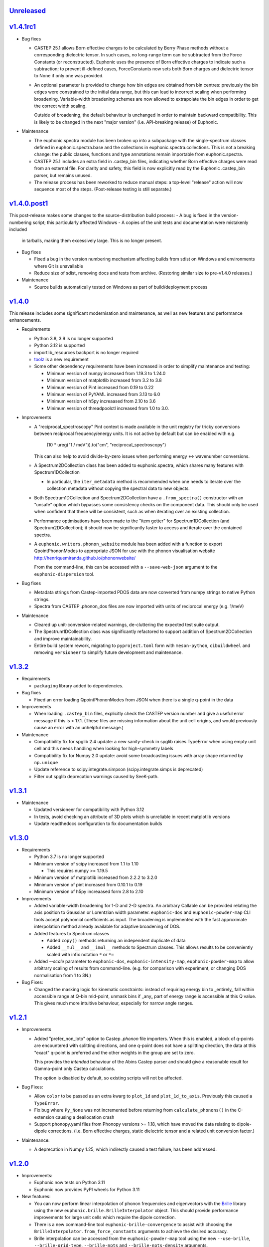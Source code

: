 `Unreleased <https://github.com/pace-neutrons/Euphonic/compare/v1.4.1rc1...HEAD>`_
----------------------------------------------------------------------------------

`v1.4.1rc1 <https://github.com/pace-neutrons/Euphonic/compare/v1.4.0.post1...v1.4.1rc1>`_
-----------------------------------------------------------------------------------------

- Bug fixes

  - CASTEP 25.1 allows Born effective charges to be calculated by
    Berry Phase methods without a corresponding dielectric tensor. In
    such cases, no long-range term can be subtracted from the Force
    Constants (or reconstructed).  Euphonic uses the presence of Born
    effective charges to indicate such a subtraction; to prevent
    ill-defined cases, ForceConstants now sets both Born charges and
    dielectric tensor to None if only one was provided.

  - An optional parameter is provided to change how bin edges are
    obtained from bin centres: previously the bin edges were constrained
    to the initial data range, but this can lead to incorrect scaling
    when performing broadening. Variable-width broadening schemes are
    now allowed to extrapolate the bin edges in order to get the correct
    width scaling.

    Outside of broadening, the default behaviour is unchanged in order
    to maintain backward compatibility. This is likely to be changed
    in the next "major version" (i.e. API-breaking release) of
    Euphonic.

- Maintenance

  - The euphonic.spectra module has been broken up into a subpackage
    with the single-spectrum classes defined in euphonic.spectra.base
    and the collections in euphonic.spectra.collections. This is not a
    breaking change: the public classes, functions and type annotations
    remain importable from euphonic.spectra.

  - CASTEP 25.1 includes an extra field in .castep_bin files,
    indicating whether Born effective charges were read from an
    external file. For clarity and safety, this field is now
    explicitly read by the Euphonic .castep_bin parser, but remains unused.

  - The release process has been reworked to reduce manual steps: a
    top-level "release" action will now sequence most of the
    steps. (Post-release testing is still separate.)

`v1.4.0.post1 <https://github.com/pace-neutrons/Euphonic/compare/v1.4.0...v1.4.0.post1>`_
-----------------------------------------------------------------------------------------

This post-release makes some changes to the source-distribution build process:
- A bug is fixed in the version-numbering script; this particularly affected Windows
- A copies of the unit tests and documentation were mistakenly included
  in tarballs, making them excessively large. This is no longer present.


- Bug fixes

  - Fixed a bug in the version numbering mechanism affecting builds from sdist
    on Windows and environments where Git is unavailable

  - Reduce size of sdist, removing docs and tests from
    archive. (Restoring similar size to pre-v1.4.0 releases.)

- Maintenance

  - Source builds automatically tested on Windows as part of
    build/deployment process

`v1.4.0 <https://github.com/pace-neutrons/Euphonic/compare/v1.3.2...v1.4.0>`_
-----------------------------------------------------------------------------

This release includes some significant modernisation and maintenance,
as well as new features and performance enhancements.

- Requirements

  - Python 3.8, 3.9 is no longer supported

  - Python 3.12 is supported

  - importlib_resources backport is no longer required

  - `toolz <https://toolz.readthedocs.io/en/latest/index.html>`_ is
    a new requirement

  - Some other dependency requirements have been increased in order
    to simplify maintenance and testing:

    - Minimum version of numpy increased from 1.19.3 to 1.24.0

    - Minimum version of matplotlib increased from 3.2 to 3.8

    - Minimum version of Pint increased from 0.19 to 0.22

    - Minimum version of PyYAML increased from 3.13 to 6.0

    - Minimum version of h5py increaased from 2.10 to 3.6

    - Minimum version of threadpoolctl increased from 1.0 to 3.0.


- Improvements

  - A "reciprocal_spectroscopy" Pint context is made available in the
    unit registry for tricky conversions between reciprocal
    frequency/energy units. It is not active by default but can be
    enabled with e.g.

      (10 * ureg("1 / meV")).to("cm", "reciprocal_spectroscopy")

    This can also help to avoid divide-by-zero issues when performing
    energy <-> wavenumber conversions.

  - A Spectrum2DCollection class has been added to euphonic.spectra,
    which shares many features with Spectrum1DCollection

    - In particular, the ``iter_metadata`` method is recommended when
      one needs to iterate over the collection metadata without
      copying the spectral data to new objects.

  - Both Spectrum1DCollection and Spectrum2DCollection have a
    ``.from_spectra()`` constructor with an "unsafe" option which
    bypasses some consistency checks on the component data. This
    should only be used when confident that these will be consistent,
    such as when iterating over an existing collection.

  - Performance optimisations have been made to the "item getter" for
    Spectrum1DCollection (and Spectrum2DCollection); it should now be
    significantly faster to access and iterate over the contained
    spectra.

  - A ``euphonic.writers.phonon_website`` module has been added with a
    function to export QpointPhononModes to appropriate JSON for use
    with the phonon visualisation website
    http://henriquemiranda.github.io/phononwebsite/

    From the command-line, this can be accessed with a
    ``--save-web-json`` argument to the ``euphonic-dispersion`` tool.

- Bug fixes

  - Metadata strings from Castep-imported PDOS data are now converted
    from numpy strings to native Python strings.

  - Spectra from CASTEP .phonon_dos files are now imported with units
    of reciprocal energy (e.g. 1/meV)

- Maintenance

  - Cleared up unit-conversion-related warnings, de-cluttering the
    expected test suite output.

  - The Spectrum1DCollection class was significantly refactored to
    support addition of Spectrum2DCollection and improve
    maintainability.

  - Entire build system rework, migrating to ``pyproject.toml`` form
    with ``meson-python``, ``cibuildwheel`` and removing
    ``versioneer`` to simplify future development and maintenance.

`v1.3.2 <https://github.com/pace-neutrons/Euphonic/compare/v1.3.1...v1.3.2>`_
-----------------------------------------------------------------------------

- Requirements

  - ``packaging`` library added to dependencies.

- Bug fixes

  - Fixed an error loading QpointPhononModes from JSON when there is a
    single q-point in the data

- Improvements

  - When loading ``.castep_bin`` files, explicitly check the CASTEP
    version number and give a useful error message if this is < 17.1.
    (These files are missing information about the unit cell origins,
    and would previously cause an error with an unhelpful message.)

- Maintenance

  - Compatibility fix for spglib 2.4 update: a new sanity-check in
    spglib raises TypeError when using empty unit cell and this needs
    handling when looking for high-symmetry labels

  - Compatibility fix for Numpy 2.0 update: avoid some
    broadcasting issues with array shape returned by ``np.unique``

  - Update reference to scipy.integrate.simpson (scipy.integrate.simps
    is deprecated)

  - Filter out spglib deprecation warnings caused by SeeK-path.

`v1.3.1 <https://github.com/pace-neutrons/Euphonic/compare/v1.3.0...v1.3.1>`_
-----------------------------------------------------------------------------

- Maintenance

  - Updated versioneer for compatibility with Python 3.12
  - In tests, avoid checking an attribute of 3D plots which is unreliable in
    recent matplotlib versions
  - Update readthedocs configuration to fix documentation builds

`v1.3.0 <https://github.com/pace-neutrons/Euphonic/compare/v1.2.1...v1.3.0>`_
-----------------------------------------------------------------------------

- Requirements

  - Python 3.7 is no longer supported

  - Minimum version of scipy increased from 1.1 to 1.10

    - This requires numpy >= 1.19.5

  - Minimum version of matplotlib increased from 2.2.2 to 3.2.0

  - Minimum version of pint increased from 0.10.1 to 0.19

  - Minimum version of h5py increaased form 2.8 to 2.10

- Improvements

  - Added variable-width broadening for 1-D and 2-D spectra. An
    arbitrary Callable can be provided relating the axis position to
    Gaussian or Lorentzian width parameter. ``euphonic-dos`` and
    ``euphonic-powder-map`` CLI tools accept polynomial coefficients
    as input. The broadening is implemented with the fast approximate
    interpolation method already available for adaptive broadening of
    DOS.

  - Added features to Spectrum classes

    - Added ``copy()`` methods returning an independent duplicate of data

    - Added ``__mul__`` and ``__imul__`` methods to Spectrum
      classes. This allows results to be conveniently scaled with
      infix notation ``*`` or ``*=``

  - Added `--scale` parameter to ``euphonic-dos``,
    ``euphonic-intensity-map``, ``euphonic-powder-map`` to allow
    arbitrary scaling of results from command-line. (e.g. for
    comparison with experiment, or changing DOS normalisation from 1
    to 3N.)

- Bug Fixes:

  - Changed the masking logic for kinematic constraints: instead of
    requiring energy bin to _entirely_ fall within accessible range at
    Q-bin mid-point, unmask bins if _any_ part of energy range is
    accessible at this Q value. This gives much more intuitive
    behaviour, especially for narrow angle ranges.

`v1.2.1 <https://github.com/pace-neutrons/Euphonic/compare/v1.2.0...v1.2.1>`_
-----------------------------------------------------------------------------

- Improvements

  - Added "prefer_non_loto" option to Castep *.phonon* file
    importers. When this is enabled, a block of q-points are
    encountered with splitting directions, and one q-point does not
    have a splitting direction, the data at this "exact" q-point is
    preferred and the other weights in the group are set to zero.

    This provides the *intended* behaviour of the Abins Castep parser
    and should give a reasonable result for Gamma-point only Castep
    calculations.

    The option is disabled by default, so existing scripts will not be
    affected.

- Bug Fixes:

  - Allow ``color`` to be passed as an extra kwarg to ``plot_1d`` and
    ``plot_1d_to_axis``. Previously this caused a ``TypeError``.
  - Fix bug where ``Py_None`` was not incremented before returning from
    ``calculate_phonons()`` in the C-extension causing a deallocation crash
  - Support phonopy.yaml files from Phonopy versions >= 1.18, which
    have moved the data relating to dipole-dipole
    corrections. (i.e. Born effective charges, static dielectric
    tensor and a related unit conversion factor.)

- Maintenance:

  - A deprecation in Numpy 1.25, which indirectly caused a test failure, has been addressed.

`v1.2.0 <https://github.com/pace-neutrons/Euphonic/compare/v1.1.0...v1.2.0>`_
-----------------------------------------------------------------------------

- Improvements:

  - Euphonic now tests on Python 3.11
  - Euphonic now provides PyPI wheels for Python 3.11

- New features:

  - You can now perform linear interpolation of phonon frequencies and
    eigenvectors with the `Brille <https://brille.github.io/stable/index.html>`_
    library using the new
    ``euphonic.brille.BrilleInterpolator`` object. This should provide
    performance improvements for large unit cells which require the
    dipole correction.
  - There is a new command-line tool ``euphonic-brille-convergence`` to
    assist with choosing the ``BrilleInterpolator.from_force_constants``
    arguments to achieve the desired accuracy.
  - Brille interpolation can be accessed from the ``euphonic-powder-map`` tool
    using the new ``--use-brille``, ``--brille-grid-type``, ``--brille-npts``
    and ``--brille-npts-density`` arguments.

`v1.1.0 <https://github.com/pace-neutrons/Euphonic/compare/v1.0.0...v1.1.0>`_
-----------------------------------------------------------------------------

- New features:

  - There is a new function ``ForceConstants.from_total_fc_with_dipole`` to allow
    reading force constants from other programs which contain long-ranged
    dipole-dipole interactions.

- Bug fixes:

  - Avoid occasional segmentation faults when using OpenBLAS, workaround for
    `#191 <https://github.com/pace-neutrons/Euphonic/issues/191>`_
  - Correctly read force constants from Phonopy with dipole-dipole
    interactions, see `#239 <https://github.com/pace-neutrons/Euphonic/issues/239>`_.

`v1.0.0 <https://github.com/pace-neutrons/Euphonic/compare/v0.6.5...v1.0.0>`_
-----------------------------------------------------------------------------

- Changes:

  - Support for Python 3.6 has been dropped. This has also resulted in
    changes to the following dependencies:

    - numpy requirement increased from ``1.12.1`` to ``1.14.5``
    - scipy requirement increased from ``1.0.0`` to ``1.1.0``
    - pint requirement increased from ``0.9`` to ``0.10.1``
    - matplotlib requirement increased from ``2.0.0`` to ``2.2.2``
    - h5py requirement increased from ``2.7.0`` to ``2.8.0``

  - The following deprecated features have been removed:

    - The ``return_mode_widths`` argument in ``ForceConstants.calculate_qpoint_phonon_modes``
      and ``ForceConstants.calculate_qpoint_frequencies`` has been removed
    - The ``eta_scale`` argument in ``calculate_qpoint_phonon_modes/frequencies``
      has been removed
    - The alias command-line tool argument ``--weights`` has been removed
    - The alias arguments ``x_label``, ``y_label``, ``y_min`` and ``y_max`` to
      ``plot_1d/2d`` have been removed
    - The ``modes_from_file`` and ``force_constants_from_file`` functions from
      ``euphonic.cli.utils`` have been removed
    - Calling ``broaden`` on a ``Spectrum`` with uneven bin widths without
      specifying the ``method='convolve'`` argument will now raise a ``ValueError``

  - DOS and PDOS calculated by the ``calculate_dos`` and
    ``calculate_dos_map`` methods of ``QpointPhononModes`` and
    ``QpointFrequencies``, and ``QpointPhononModes.calculate_pdos`` are
    now calculated per atom rather than per unit cell (integrated area
    is ``3`` rather than ``3*N_atom``). This is to keep consistency with
    the structure factors calculated by
    ``QpointPhononModes.calculate_structure_factor`` which are calculated
    per atom.

  - The option ``average_repeat_points`` when importing q-point modes or
    frequencies from a CASTEP .phonon file with
    ``QpointFrequencies/QpointPhononModes.from_castep`` is now ``True``
    by default. To recover previous behaviour set this to ``False``.

`v0.6.5 <https://github.com/pace-neutrons/Euphonic/compare/v0.6.4...v0.6.5>`_
-----------------------------------------------------------------------------

- New Features:

  - Kinematic constraints have been implemented for 2-D S(q,w)-like data.

    - A function ``euphonic.spectra.apply_kinematic_constraints(Spectrum2d, **kwargs) -> Spectrum2D``
      is implemented which masks out inaccessible data, replacing it with NaN.
    - Both direct-geometry and indirect-geometry are supported, by
      using the appropriate argument to set incident or final neutron energy.
    - This function is exposed to the ``euphonic-powder-map`` tool, so these
      plots can be produced directly from the CLI.
    - Some parameters from real-world instruments are collected in the
      documentation for convenience.

  - There is a new function ``euphonic.util.convert_fc_phases``, which converts
    a force constants matrix which uses the atom coordinates in the phase
    during interpolation (Phonopy-like), to one which uses the cell origin
    coordinates (Euphonic, CASTEP-like).

  - When importing q-point modes or frequencies from a CASTEP .phonon
    file, a new option (``average_repeat_points=True``) allows
    repeated entries (with the same q-point index) to be identified
    and their weights divided down by the number of entries. This
    option should give better statistics for sampling meshes that
    include the Gamma-point with LO-TO splitting.

- Improvements:

  - Documentation on the shape and format of the force constants, and how to
    read them from other programs has been improved.

  - The ``euphonic.util.get_qpoint_labels`` function, which is called when
    importing band-structure data to identify and label significant points,
    primarily identifies these points by searching for turning-points
    in the band path. The function will now also pick up any q-point
    that appears twice in succession. This is a common convention in
    band-structure calculations and helps with edge-cases such as when
    the path passes through a high-symmetry point without changing
    direction. This may pick up some previously-missing points in
    band-structure plots generated with ``euphonic-dispersion`` and
    ``euphonic-intensity-map``

- Bug fixes:

  - Allow read of ``phonopy.yaml`` quantities in ``'au'`` (bohr) units.
    Previously this was interpreted as an astronomical unit by Pint.

`v0.6.4 <https://github.com/pace-neutrons/Euphonic/compare/v0.6.3...v0.6.4>`_
-----------------------------------------------------------------------------

- Improvements:

  - The ``euphonic-dos``, ``euphonic-dispersion`` and
    ``euphonic-intensity-map`` command-line tools can now read
    files that don't contain eigenvectors, if eigenvectors are
    not required for the chosen options.
  - A new ``--save-json`` option is available for command-line tools
    which produce plots, this will output the produced spectrum to
    a Euphonic .json file.
  - There is now the option to use a fast, approximate variable-width broadening method when
    adaptively broadening dos:

    - Added new ``adaptive_method`` and ``adaptive_error`` arguments for ``calculate_dos``
      which specify which adaptive broadening method to use (``reference`` or ``fast``) and an
      acceptable error level when using the ``fast`` method.
    - Fast adaptive broadening can be used in the ``euphonic-dos`` tool with the
      ``--adaptive-method`` and ``--adaptive-error`` arguments.

- Changes:

  - ``euphonic.cli.force_constants_from_file`` and ``modes_from_file``
    have been deprecated in favour of ``euphonic.cli.load_data_from_file``.
  - Using ``Spectrum1D/1DCollection/2D.broaden`` on an axis with unequal
    bin widths is now deprecated, as broadening is performed via convolution,
    which is incorrect in this case. In the future, this will raise a
    ``ValueError``. To broaden anyway, ``method='convolve'`` can be supplied,
    which will just emit a warning.

`v0.6.3 <https://github.com/pace-neutrons/Euphonic/compare/v0.6.2...v0.6.3>`_
-----------------------------------------------------------------------------

- New Features:

  - New ``Spectrum1D.to_text_file`` and ``Spectrum1DCollection.to_text_file``
    methods to write to column text files

  - An expanded and consistent set of styling options is made
    available for command-line tools that produce plots.

  - Consistent styling and advanced changes can be made using
    Matplotlib stylesheet files, either as a CLI argument or
    using ``matplotlib.style.context()`` in a Python script.

- Improvements:

  - Internally, plot theming has been adjusted to rely on Matplotlib
    style contexts. This means user changes and style context are more
    likely to be respected.
  - Additional aliases for plot arguments in the command-line tools have
    been added, for example either ``--x-label`` or ``--xlabel`` can be used.

- Changes:

  - ``x_label``, ``y_label``, ``y_min`` and ``y_max`` in ``euphonic.plot``
    functions have been deprecated in favour of ``xlabel``, ``ylabel``,
    ``ymin`` and ``ymax`` respectively, to match the Matplotlib arguments
    they refer to, and to match other arguments like ``vmin``, ``vmax``.

`v0.6.2 <https://github.com/pace-neutrons/Euphonic/compare/v0.6.1...v0.6.2>`_
-----------------------------------------------------------------------------

- Improvements:

  - Wheels are now provided with PyPI releases
  - Type hinting is now handled more consistently across different Euphonic
    classes and functions

- Bug Fixes:

  - Will no longer raise a KeyError reading from ``phonopy.yaml`` if
    ``physical_unit`` key is not present, instead will assume default units
  - Can now read Phonopy BORN files where the (optional) NAC conversion
    factor is not present

`v0.6.1 <https://github.com/pace-neutrons/Euphonic/compare/v0.6.0...v0.6.1>`_
-----------------------------------------------------------------------------

- Bug fixes:

  - The scaling of S(Q,w) as produced by ``StructureFactor.calculate_sqw_map``
    was incorrect, and did not correctly scale with energy bin size (given its
    units are now ``length**2/energy``). This has been fixed, and S(Q,w) scale
    has changed by a factor of (hartee to energy bin unit conversion)/(energy
    bin width magnitude). e.g. if using an energy bin width of 0.1 meV, the new
    S(Q,w) will be scaled by 2.72e4/0.1 = 2.72e5. The original structure factors
    can now be correctly recovered by multiplying S(Q,w) by the energy bin width.

`v0.6.0 <https://github.com/pace-neutrons/Euphonic/compare/v0.5.2...v0.6.0>`_
-----------------------------------------------------------------------------

- Euphonic can now calculate neutron-weighted partial density of states, and
  has new ``Spectra`` features to handle PDOS data:

  - Added ``QpointPhononModes.calculate_pdos`` method
  - Added ``QpointFrequencies.calculate_dos_map`` method
  - New ``Spectrum1D.__add__`` method, which adds 2 spectra together
  - New ``Spectrum1DCollection.__add__`` method, which concatenates 2 collections
  - Enabled indexing of ``Spectrum1DCollection`` by a sequence
  - Added ``Spectrum1DCollection.group_by`` method, which allows grouping and
    summing spectra by metadata keys e.g. ``group_by('species')``
  - Added ``Spectrum1DCollection.select`` method, which allows selection
    of spectra by metadata keys e.g. ``select(species='Si')``
  - Added ``Spectrum1DCollection.sum`` method, which sums all spectra in a
    collection
  - Added ``-w={'coherent-dos','incoherent-dos','coherent-plus-incoherent-dos'}``
    neutron-weighted PDOS options to ``euphonic-dos`` and ``euphonic-powder-map``
  - Added ``--pdos`` options for plotting specific species PDOS to
    ``euphonic-dos`` and ``euphonic-powder-map``
  - Deprecated ``--weights`` command-line argument in favour of ``--weighting``
    for consistency with ``calculate_pdos``

- Improvements:

  - LICENSE and `CITATION.cff <https://citation-file-format.github.io/>`_
    files are now included in Euphonic's installation
  - Add ability to interactively change the colormap intensity limits
    in ``euphonic-powder-map``
  - ``euphonic-optimise-dipole-parameter`` can now read from Phonopy sources
  - ``euphonic-optimise-dipole-parameter`` can now also be used for non-polar
    materials to get general per-qpoint timings
  - Dimensioned Euphonic properties (e.g. ``frequencies``, ``cell_vectors``)
    now have setters so can be set, previously this would raise an
    ``AttributeError``

- Changes:

  - The units of density of states as produced by ``calculate_dos`` have
    changed from dimensionless to ``1/energy``
  - The scaling of density of states has also changed. Previously the
    integration would sum to 1 (if the ``x_data`` were converted to Hartree
    units), now the integration will sum to 3N in the same units as ``x_data``
  - ``StructureFactor.structure_factors`` have been changed to be in absolute
    units per atom (rather than per unit cell) so will have changed by a
    factor of `1/2*n_atoms`, this formulation change has been reflected in the
    ``calculate_structure_factor`` docstring
  - The default unit of ``StructureFactor.structure_factors`` has been changed
    from ``angstrom**2`` to ``millibarn``
  - The unit of S(Q,w) as produced by ``StructureFactor.calculate_sqw_map``
    has changed dimension from ``length**2`` to ``length**2/energy``. Also,
    as its unit is derived from the input ``StructureFactor`` object, its
    default units are now ``millibarn/meV``
  - The ``eta_scale`` argument in ``calculate_qpoint_phonon_modes`` has been
    deprecated, ``dipole_parameter`` should be used instead.
  - This means the ``euphonic-optimise-eta`` script has been renamed to
    ``euphonic-optimise-dipole-parameter``.

`v0.5.2 <https://github.com/pace-neutrons/Euphonic/compare/v0.5.1...v0.5.2>`_
-----------------------------------------------------------------------------

- Improvements:

  - Added ``broaden`` method to ``Spectrum1DCollection``

- Changes:

  - The ``return_mode_widths`` argument in ``calculate_qpoint_phonon_modes``
    has been deprecated in favour of ``return_mode_gradients``. The mode
    widths can still be obtained from the mode gradients with
    ``util.mode_gradients_to_widths``

- Bug fixes:

  - Fixed memory leak when using the C extension and making multiple calls to
    ``calculate_qpoint_phonon_modes/frequencies``
  - Fixed bug which resulted in incorrect energy bins being generated
    in ``euphonic-powder-map`` if units other than meV are used and
    ``--e-max`` and ``--e-min`` aren't specified
  - Use correct number of energy bins in ``euphonic-intensity-map``,
    ``euphonic-powder-map`` and ``euphonic-dos``. Previously only
    ``ebins - 1`` bins were generated

`v0.5.1 <https://github.com/pace-neutrons/Euphonic/compare/v0.5.0...v0.5.1>`_
-----------------------------------------------------------------------------

- New Features:

  - New ``Crystal.get_symmetry_equivalent_atoms`` method which uses spglib
    to get the symmetry operations and equivalent atoms under each operation

- Improvements:

  - Added ``symmetrise`` argument to ``QpointPhononModes.calculate_debye_waller``
    which will symmetrise it under the crystal symmetry operations. This
    means that there will no longer be a discrepancy between ``DebyeWaller``
    calculated on a symmetry-reduced or full Monkhorst-Pack grid. By default,
    ``symmetrise=True``
  - Added ``frequencies_min`` argument to ``calculate_debye_waller`` to
    exclude very small frequencies. This will also exclude negative
    frequencies. This improves on the previous behaviour which only excluded
    gamma-point acoustic modes, so would miss small/negative frequencies
    elsewhere
  - Loading the LAPACK libraries for the C extension now uses the
    `interface <https://docs.scipy.org/doc/scipy/reference/linalg.cython_lapack.html>`_
    provided by `scipy` for `cython` instead of loading directly from a DLL.
    The new method means we don't have to guess the DLL filename anymore!

- Changes:

  - New dependency on ``spglib>=1.9.4``
  - Fixed formula in ``calculate_debye_waller`` docstring to match actual
    implementation: moved ``1/2`` factor and added explicit q-point weights

`v0.5.0 <https://github.com/pace-neutrons/Euphonic/compare/v0.4.0...v0.5.0>`_
-----------------------------------------------------------------------------

- New Features:

  - New command-line tool ``euphonic-powder-map`` allows generation
    and plotting of powder-averaged S(|q|,w) and DOS maps.
  - New ``QpointFrequencies`` object which allows storage of frequencies
    without eigenvectors, meaning that memory usage can be reduced if
    eigenvectors are not required.
  - ``StructureFactor`` now has a ``weights`` attribute and can be used
    to calculate DOS with ``calculate_dos`` and get dispersion with
    ``get_dispersion``
  - ``Spectrum1D``, ``Spectrum1DCollection`` and ``Spectrum2D`` objects
    have a new ``metadata`` attribute, see their docstrings for details
  - Euphonic can now read DOS/PDOS from CASTEP .phonon_dos files with
    ``Spectrum1D.from_castep_phonon_dos`` and
    ``Spectrum1DCollection.from_castep_phonon_dos``
  - **Adaptive broadening** is now available for DOS, which can obtain a
    more representative DOS than standard fixed-width broadening. See
    `the docs <https://euphonic.readthedocs.io/en/latest/dos.html#adaptive-broadening>`__
    for details
  - Adaptive broadening can be used in the ``euphonic-dos`` tool with the
    ``--adaptive`` argument

- Improvements:

  - Improved default behaviour for C extension use and number of threads:

    - By default the C extension will be used if it is installed
    - By default the number of threads will be set by
      ``multiprocessing.cpu_count()``
    - The environment variable ``EUPHONIC_NUM_THREADS`` can be used to set
      a specific number of threads, which takes priority over
      ``multiprocessing.cpu_count()``
    - ``fall_back_on_python`` argument has been removed and superseded by the
      default ``use_c=None`` behaviour
    - ``threadpoolctl.threadpool_limits`` is used to limit the number of threads
      used by numerical libraries in Euphonic C function calls, resulting in
      better overall performance

  - Command-line interfaces have been refactored, giving a more
    uniform set of options and clearer sections of related arguments
    on the interactive help pages.

    - It is now possible where appropriate to specify Monkhorst-Pack
      sampling with a single-parameter ``--q-spacing`` as an
      alternative to setting Monkhorst-Pack divisions. This approach
      will account for the size and shape of reciprocal-lattice cells.

  - Build process tweaks

    - On Linux, the build process will now respect a user-defined
      C-compiler variable ``CC``.

    - On Mac OSX, the build process will now respect a user-defined
      C-compiler variable ``CC``. Homebrew library paths will only be
      set if ``CC`` is empty and the ``brew`` command is available.

    These tweaks are intended to facilitate Conda packaging.

- Breaking changes:

  - The ``--q-distance`` argument to ``euphonic-intensity-map`` has
    been renamed to ``--q-spacing`` for consistency with other tools.

  - Debye-Waller calculation in ``euphonic-intensity-map`` is now
    enabled by setting ``--temperature``, which no longer has a
    default value.

  - Default Monkhorst-Pack meshes (i.e. [6, 6, 6] in ``euphonic-dos``
    and [20, 20, 20] in ``sample_sphere_structure_factor()``) have
    been replaced by default grid-spacing values.

  - The scaling of density of states has changed, due to a change
    in implementation

`v0.4.0 <https://github.com/pace-neutrons/Euphonic/compare/v0.3.2...v0.4.0>`_
-----------------------------------------------------------------------------

- There have been some major changes and improvements to spectra, plotting
  and command line tools, including:

  - New command line tool ``euphonic-intensity-map`` for plotting weighted
    2D Spectra e.g. Coherent neutron S(Q,w)
  - Existing command line tools ``euphonic-dispersion`` and ``euphonic-dos``
    have been updated to also read force constants and Phonopy files.
    Arguments are also more consistent across tools so some may have changed,
    check the command line tool help for details.
  - New ``Spectrum1DCollection`` object for containing 1D spectra with a
    shared x-axis (e.g. phonon dispersion modes)
  - New ``plot_1d_to_axis`` and ``plot_2d_to_axis`` functions to allow
    plotting on specific axes
  - ``get_bin_centres`` and ``get_bin_edges`` utility functions on spectra
  - The ``ratio`` argument to ``plot_2d`` has been removed, it should no longer
    be required due to better management of relative axis sizes.
  - The ``btol`` argument to ``plot_1d`` has been removed, it is recommended
    to use ``Spectrum1D.split()`` or ``Spectrum1DCollection.split()`` instead.
  - The ``plot_dispersion`` function has been removed. It is now recommended
    to plot dispersion using ``plot_1d(QpointPhononModes.get_dispersion())``.
    See docs for details.

- Other changes:

  - Some of Euphonic's dependency version requirements have been changed, but
    can now be relied on with more certainty due to better CI testing. This
    includes:

    - numpy requirement increased from ``1.9.1`` to ``1.12.1``
    - matplotlib requirement increased from ``1.4.2`` to ``2.0.0``
    - pint requirement decreased from ``0.10.1`` to ``0.9``
    - h5py requirement decreased from ``2.9.0`` to ``2.7.0``
    - pyyaml requirement decreased from ``5.1.2`` to ``3.13``

- Improvements:

  - ``yaml.CSafeLoader`` is now used instead of ``yaml.SafeLoader`` by
    default, so Phonopy ``.yaml`` files should load faster
  - Metadata ``__euphonic_version__`` and ``__euphonic_class__`` have been
    added to .json file output for better provenance

- Bug fixes:

  - Fix read of Phonopy 'full' force constants from phonopy.yaml and
    FORCE_CONSTANTS files
  - Fix structure factor calculation at gamma points with splitting, see
    `#107 <https://github.com/pace-neutrons/Euphonic/issues/107>`_
  - Change broadening implementation from ``scipy.signal.fftconvolve``
    to use ``scipy.ndimage`` functions for better handling of bright
    Bragg peaks, see
    `#108 <https://github.com/pace-neutrons/Euphonic/issues/108>`_

`v0.3.2 <https://github.com/pace-neutrons/Euphonic/compare/v0.3.1...v0.3.2>`_
-----------------------------------------------------------------------------

- New Features:

  - Added `weights` as an argument to
    `ForceConstants.calculate_qpoint_phonon_modes`, this will allow easier
    use of symmetry reduction for calculating density of states, for example.
  - Modules have been added to support spherical averaging from 3D
    q-points to mod(q)

    - euphonic.sampling provides pure functions for the generation of
      points on (2D) unit square and (3D) unit sphere surfaces.
    - A script is provided for visualisation of the different schemes
      implemented in euphonic.sampling. This is primarily intended for
      education and debugging.
    - euphonic.powder provides functions which, given force constants
      data, can use these sampling methods to obtain
      spherically-averaged phonon DOS and coherent structure factor
      data as 1D spectrum objects. (It is anticipated that this module
      will grow to include schemes beyond this average over a single
      sphere.)
  - Added ``Crystal.to_spglib_cell`` convenience function

- Changes:

  - The Scripts folder has been removed. Command-line tools are now
    located in the euphonic.cli module. The entry-points are managed
    in setup.py, and each tool has the prefix "euphonic-" to avoid
    namespace clashes with other tools on the user's
    computer. (e.g. euphonic-dos)
  - From an interactive shell with tab-completion, one can find all
    the euphonic tools by typing "euphonic-<TAB>".
  - Changed arguments for ``util.get_qpoint_labels(Crystal, qpts)``
    to ``util.get_qpoint_labels(qpts, cell=None)`` where
    ``cell = Crystal.to_spglib_cell()``

- Bug fixes:

  - Correctly convert from Phonopy's q-point weight convention to Euphonic's
    when reading from mesh.yaml (see
    `7509043 <https://github.com/pace-neutrons/Euphonic/commit/7509043>`_)
  - Avoid IndexError in ``ForceConstants.calculate_qpoint_phonon_modes`` when
    there is only one q-point (which is gamma) and ``splitting=True``

`v0.3.1 <https://github.com/pace-neutrons/Euphonic/compare/v0.3.0...v0.3.1>`_
-----------------------------------------------------------------------------

- New Features:

  - A system has been added for reference data in JSON files. These
    are accessed via ``euphonic.utils.get_reference_data`` and some
    data has been added for coherent scattering lengths and cross-sections.
    This system has been made available to the
    ``calculate_structure_factor()`` method; it is no longer necessary to
    craft a data dict every time a program uses this function.

- Changes:

  - Fixed structure factor formula in docs (``|F(Q, nu)|`` -> ``|F(Q, \\nu)|^2``
    and ``e^(Q.r)`` -> ``e^(iQ.r)``)

- Bug fixes:

  - Fix ``'born':null`` in ``ForceConstants`` .json files when Born is not
    present in the calculation (see
    `c20679c <https://github.com/pace-neutrons/Euphonic/commit/c20679c>`_)
  - Fix incorrect calculation of LO-TO splitting when ``reduce_qpts=True``,
    as the 'reduced' q rather than the actual q was used as the q-direction
    (see `3958072 <https://github.com/pace-neutrons/Euphonic/commit/3958072>`_)
  - Fix interpolation for materials with non-symmetric supcercell matrices,
    see `#81 <https://github.com/pace-neutrons/Euphonic/issues/81>`_
  - Fix interpolation for force constants read from Phonopy for materials that
    have a primitive matrix and more than 1 species, see
    `#77 <https://github.com/pace-neutrons/Euphonic/issues/77>`_

`v0.3.0 <https://github.com/pace-neutrons/Euphonic/compare/v0.2.2...v0.3.0>`_
-----------------------------------------------------------------------------

- Breaking Changes:

  - There has been a major refactor, for see the v0.3.0
    `docs <https://euphonic.readthedocs.io/en/v0.3.0>`_ for how to use, or
    `here <https://euphonic.readthedocs.io/en/v0.3.0/refactor.html>`_ for
    refactor details
  - Python 2 is no longer supported. Supported Python versions are ``3.6``,
    ``3.7`` and ``3.8``

- New Features:

  - Euphonic can now read Phonopy input! See
    `the docs <https://euphonic.readthedocs.io/en/v0.3.0>`_
    for details.

- Improvements:

  - Added ``fall_back_on_python`` boolean keyword argument to
    ``ForceConstants.calculate_qpoint_phonon_modes`` to control
    whether the Python implementation is used as a fallback to the C
    extension or not, see
    `#35 <https://github.com/pace-neutrons/Euphonic/issues/35>`_
  - Added ``--python-only`` option to ``setup.py`` to enable install
    without the C extension

- Bug fixes:

  - On reading CASTEP phonon file header information, switch from a fixed
    number of lines skipped to a search for a specific line, fixing issue
    `#23 <https://github.com/pace-neutrons/Euphonic/issues/23>`_
  - Fix NaN frequencies/eigenvectors for consecutive gamma points, see
    `#25 <https://github.com/pace-neutrons/Euphonic/issues/25>`_
  - Fix issue saving plots to file with dispersion.py, see
    `#27 <https://github.com/pace-neutrons/Euphonic/issues/27>`_
  - Fix incorrect frequencies at gamma point when using dipole correction
    in C, `#45 <https://github.com/pace-neutrons/Euphonic/issues/45>`_

`v0.2.2 <https://github.com/pace-neutrons/Euphonic/compare/v0.2.1...v0.2.2>`_
-----------------------------------------------------------------------------

- Bug fixes:

  - Add MANIFEST.in for PyPI distribution

`v0.2.1 <https://github.com/pace-neutrons/Euphonic/compare/v0.2.0...v0.2.1>`_
-----------------------------------------------------------------------------

- Bug fixes:

  - Cannot easily upload C header files to PyPI without an accompanying source
    file, so refactor C files to avoid this

`v0.2.0 <https://github.com/pace-neutrons/Euphonic/compare/v0.1-dev3...v0.2.0>`_
--------------------------------------------------------------------------------

- There are several breaking changes:

  - Changes to the object instantiation API. The former interface
    ``InterpolationData(seedname)`` has been changed to
    ``InterpolationData.from_castep(seedname)`` in anticipation of more codes
    being added which require more varied arguments.
  - Changes to the Debye-Waller calculation API when calculating the structure
    factor. The previous ``dw_arg`` kwarg accepted either a seedname or length
    3 list describing a grid. The new kwarg is now ``dw_data`` and accepts a
    ``PhononData`` or ``InterpolationData`` object with the frequencies
    calculated on a grid. This is to make it clearer to the user exactly what
    arguments are being used when calculating phonons on the grid.
  - Changes to parallel functionality. The previous parallel implementation
    based on Python's multiprocessing has been removed and replaced by a
    C/OpenMP version. This has both better performance and is more robust. As
    a result the ``n_procs`` kwarg to ``calculate_fine_phonons`` has been
    replaced by ``use_c`` and ``n_threads`` kwargs.

- Improvements:

  - The parallel implementation based on Python's multiprocessing has been
    removed and now uses C/OpenMP which both has better performance and is more
    robust
  - Documentation has been moved to readthedocs and is more detailed
  - Clearer interface for calculating the Debye-Waller factor
  - Better error handling (e.g. empty ``InterpolationData`` objects, Matplotlib
    is not installed...)

- Bug fixes:

  - Fix gwidth for DOS not being converted to correct units
  - Fix qwidth for S(Q,w) broadening being incorrectly calculated
